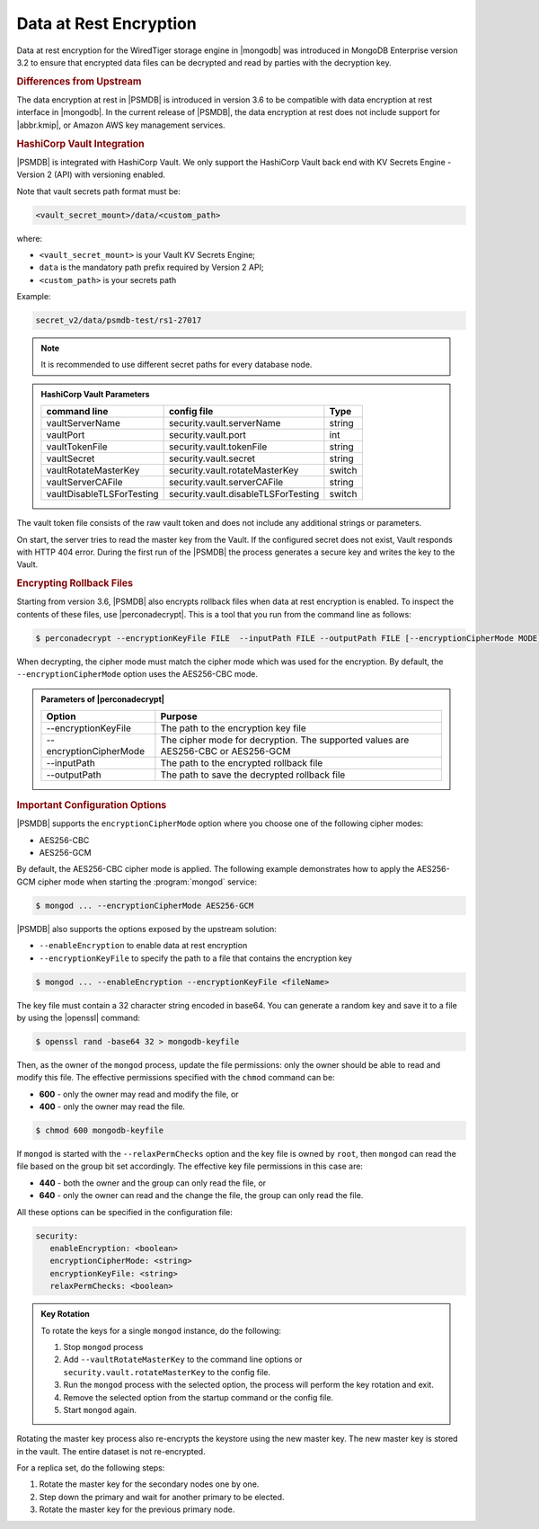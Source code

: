 .. _psmdb.data-at-rest-encryption:

================================================================================
Data at Rest Encryption
================================================================================

Data at rest encryption for the WiredTiger storage engine in |mongodb| was
introduced in |mongodb-enterprise| version 3.2 to ensure that encrypted data
files can be decrypted and read by parties with the decryption key.

.. seealso::

   |mongodb| Documentation: Encryption at Rest
       https://docs.mongodb.com/manual/core/security-encryption-at-rest/#encryption-at-rest

.. rubric:: Differences from Upstream

The |feature| in |PSMDB| is introduced in version 3.6 to be compatible with
|feature| interface in |mongodb|. In the current release of |PSMDB|, the |feature| does
not include support for |abbr.kmip|, or |amazon-aws| key management
services.

.. rubric:: |vault| Integration

|PSMDB| is integrated with |vault|. We only support the |vault|
back end with KV Secrets Engine - Version 2 (API)
with versioning enabled.

Note that vault secrets path format must be:

.. code-block:: text

   <vault_secret_mount>/data/<custom_path>

where:

- ``<vault_secret_mount>`` is your Vault KV Secrets Engine;
- ``data`` is the mandatory path prefix required by Version 2 API;
- ``<custom_path>`` is your secrets path

Example:

.. code-block:: text

   secret_v2/data/psmdb-test/rs1-27017

.. note::

   It is recommended to use different secret paths for every database node.

.. seealso::

   How to configure the KV Engine:
      https://www.vaultproject.io/api/secret/kv/kv-v2.html


.. admonition:: |vault| Parameters

   .. list-table::
         :widths: auto
         :header-rows: 1
   
         * - command line
           - config file
           - Type
         * - vaultServerName
           - security.vault.serverName
           - string
         * - vaultPort
           - security.vault.port
           - int
         * - vaultTokenFile
           - security.vault.tokenFile
           - string
         * - vaultSecret
           - security.vault.secret
           - string
         * - vaultRotateMasterKey
           - security.vault.rotateMasterKey
           - switch
         * - vaultServerCAFile
           - security.vault.serverCAFile
           - string
         * - vaultDisableTLSForTesting
           - security.vault.disableTLSForTesting
           - switch
   
The vault token file consists of the raw vault token and does not include any additional strings or parameters.

On start, the server tries to read the master key from the Vault. If the configured secret does not exist, Vault responds with HTTP 404 error. During the first run of the |PSMDB| the process generates a secure key and writes the key to the Vault.


.. rubric:: Encrypting Rollback Files

Starting from version 3.6, |PSMDB| also encrypts rollback files when data at
rest encryption is enabled. To inspect the contents of these files, use
|perconadecrypt|. This is a tool that you run from the command line as follows:

.. code-block:: bash

   $ perconadecrypt --encryptionKeyFile FILE  --inputPath FILE --outputPath FILE [--encryptionCipherMode MODE]

When decrypting, the cipher mode must match the cipher mode which was used for
the encryption. By default, the |opt.encryption-cipher-mode| option uses the
|mode.cbc| mode.

.. admonition:: Parameters of |perconadecrypt|

   ========================  ==================================================================================
   Option                    Purpose
   ========================  ==================================================================================
   --encryptionKeyFile       The path to the encryption key file
   --encryptionCipherMode    The cipher mode for decryption. The supported values are |mode.cbc| or |mode.gcm|
   --inputPath               The path to the encrypted rollback file
   --outputPath              The path to save the decrypted rollback file
   ========================  ==================================================================================

.. rubric:: Important Configuration Options

|PSMDB| supports the ``encryptionCipherMode`` option where you choose one of the
following cipher modes:

- |mode.cbc|
- |mode.gcm|

By default, the |mode.cbc| cipher mode is applied. The following example
demonstrates how to apply the |mode.gcm| cipher mode when starting the
:program:`mongod` service:

.. code-block:: bash

   $ mongod ... --encryptionCipherMode AES256-GCM

.. seealso::

   |mongodb| Documentation: encryptionCipherMode Option
      https://docs.mongodb.com/manual/reference/program/mongod/#cmdoption-mongod-encryptionciphermode

|PSMDB| also supports the options exposed by the upstream solution:

- ``--enableEncryption`` to enable data at rest encryption
- ``--encryptionKeyFile`` to specify the path to a file that contains the encryption key

.. code-block:: bash

   $ mongod ... --enableEncryption --encryptionKeyFile <fileName>

The key file must contain a 32 character string encoded in base64. You can generate a random
key and save it to a file by using the |openssl| command:

.. code-block:: bash

   $ openssl rand -base64 32 > mongodb-keyfile

Then, as the owner of the ``mongod`` process, update the file permissions: only
the owner should be able to read and modify this file. The effective permissions
specified with the ``chmod`` command can be:

- **600** - only the owner may read and modify the file, or 
- **400** - only the owner may read the file.

.. code-block:: bash

   $ chmod 600 mongodb-keyfile

If ``mongod`` is started with the ``--relaxPermChecks`` option and the key file
is owned by ``root``, then ``mongod`` can read the file based on the
group bit set accordingly. The effective key file permissions in this
case are:

- **440** - both the owner and the group can only read the file, or
- **640** - only the owner can read and the change the file, the group can only
  read the file.

.. seealso::

   |mongodb| Documentation: Configure Encryption
      https://docs.mongodb.com/manual/tutorial/configure-encryption/#local-key-management

All these options can be specified in the configuration file:

.. code-block:: yaml

   security:
      enableEncryption: <boolean>
      encryptionCipherMode: <string>
      encryptionKeyFile: <string>
      relaxPermChecks: <boolean>

.. admonition:: Key Rotation

   To rotate the keys for a single ``mongod`` instance, do the following:

   1. Stop ``mongod`` process
   #. Add ``--vaultRotateMasterKey`` to the command line options or ``security.vault.rotateMasterKey`` to the config file.
   #. Run the ``mongod`` process with the selected option, the process will perform the key rotation and exit.
   #. Remove the selected option from the startup command or the config file.
   #. Start ``mongod`` again.

Rotating the master key process also re-encrypts the keystore using the new master key. The new master key is stored in the vault. The entire dataset is not re-encrypted.

For a replica set, do the following steps:

1. Rotate the master key for the secondary nodes one by one.
2. Step down the primary and wait for another primary to be elected.
3. Rotate the master key for the previous primary node.



.. seealso::

   |mongodb| Documentation: How to set options in a configuration file
      https://docs.mongodb.com/manual/reference/configuration-options/index.html#configuration-file


.. |openssl| replace:: :program:`openssl`
.. |mongodb-enterprise| replace:: MongoDB Enterprise
.. |feature| replace:: data encryption at rest
.. |abbr.kmip| replace:: :abbr:`KMIP (Key Management Interoperability Protocol)`
.. |vault| replace:: HashiCorp Vault
.. |amazon-aws| replace:: Amazon AWS
.. |mode.cbc| replace:: AES256-CBC
.. |mode.gcm| replace:: AES256-GCM
.. |perconadecrypt| replace:: :program:`perconadecrypt`
.. |opt.encryption-cipher-mode| replace:: ``--encryptionCipherMode``
